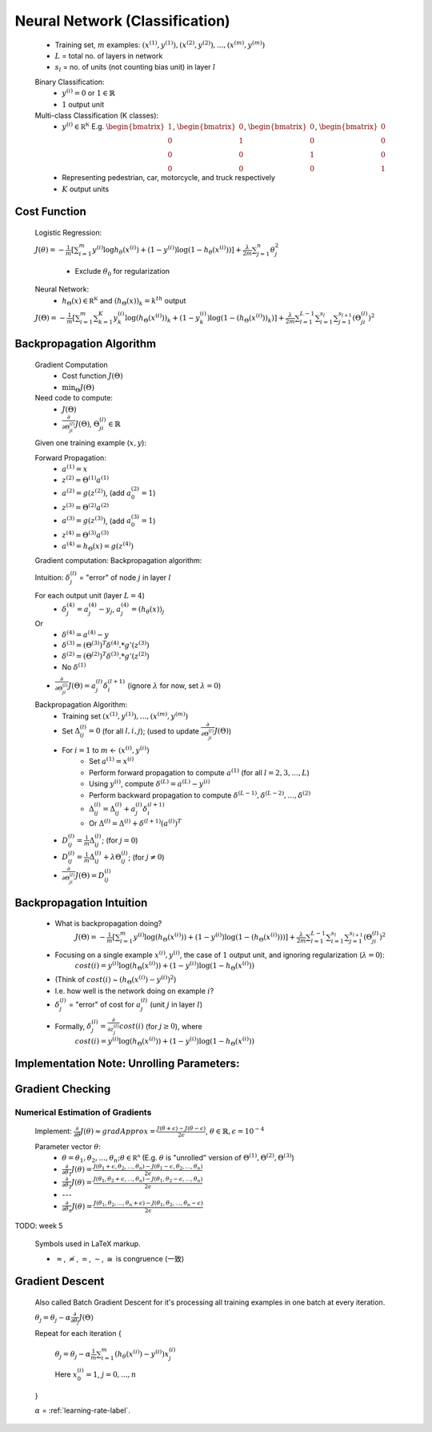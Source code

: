 ﻿
Neural Network (Classification)
===============================

	* Training set, :math:`m` examples: :math:`{ (x^{(1)}, y^{(1)}), (x^{(2)}, y^{(2)}), ..., (x^{(m)}, y^{(m)}) }`
	* :math:`L` = total no. of layers in network
	* :math:`s_{l}` = no. of units (not counting bias unit) in layer :math:`l`

	Binary Classification:
		* :math:`y^{(i)} = 0` or :math:`1 \in \mathbb {R}`
		* :math:`1` output unit

	Multi-class Classification (K classes):
		* :math:`y^{(i)} \in \mathbb {R^{K}}` E.g. :math:`{\begin{bmatrix}1\\0\\0\\0\end{bmatrix}}`, :math:`{\begin{bmatrix}0\\1\\0\\0\end{bmatrix}}`, :math:`{\begin{bmatrix}0\\0\\1\\0\end{bmatrix}}`, :math:`{\begin{bmatrix}0\\0\\0\\1\end{bmatrix}}`
		* Representing pedestrian, car, motorcycle, and truck respectively
		* :math:`K` output units

Cost Function
-------------
	Logistic Regression:

	:math:`J(\theta) = - \frac{1}{m} [ \sum_{i=1}^{m} y^{(i)} \log h_\theta (x^{(i)}) + (1 - y^{(i)}) \log(1 - h_\theta (x^{(i)})) ] + 
	\frac{\lambda}{2m} \sum_{j=1}^{n} \theta_{j}^2`

		* Exclude :math:`\theta_{0}` for regularization

	Neural Network:
		* :math:`h_\Theta (x) \in \mathbb {R^{K}}` and :math:`(h_\Theta (x))_{k} = k^{th}` output

	:math:`J(\Theta) = - \frac{1}{m} [ \sum_{i=1}^{m} \sum_{k=1}^{K} y^{(i)}_{k} \log(h_\Theta (x^{(i)}))_{k} + (1 - y^{(i)}_{k}) \log(1 - (h_\Theta (x^{(i)}))_{k}) ] + 
	\frac{\lambda}{2m} \sum_{l=1}^{L-1} \sum_{i=1}^{s_{l}} \sum_{j=1}^{s_{l+1}} (\Theta_{ji}^{(l)})^2`

Backpropagation Algorithm
-------------------------
	Gradient Computation
		* Cost function :math:`J(\Theta)`
		* :math:`\min_{\Theta} J(\Theta)`

	Need code to compute:
		* :math:`J(\Theta)`
		* :math:`\frac{\partial }{\partial \Theta_{ji}^{(l)}} J(\Theta)`, :math:`\Theta_{ji}^{(l)} \in \mathbb {R}`

	Given one training example (:math:`x, y`):
	
	Forward Propagation:
		* :math:`a^{(1)} = x`
		* :math:`z^{(2)} = \Theta^{(1)} a^{(1)}`
		* :math:`a^{(2)} = g(z^{(2)})`, (add :math:`a_{0}^{(2)} = 1`)
		* :math:`z^{(3)} = \Theta^{(2)} a^{(2)}`
		* :math:`a^{(3)} = g(z^{(3)})`, (add :math:`a_{0}^{(3)} = 1`)
		* :math:`z^{(4)} = \Theta^{(3)} a^{(3)}`
		* :math:`a^{(4)} = h_\Theta (x) = g(z^{(4)})`

	Gradient computation: Backpropagation algorithm:

	Intuition: :math:`\delta_{j}^{(l)}` = "error" of node :math:`j` in layer :math:`l`

	For each output unit (layer :math:`L = 4`)
		* :math:`\delta_{j}^{(4)} = a_{j}^{(4)} - y_{j}`, :math:`a_{j}^{(4)} = (h_\theta (x))_{j}`
	Or
		* :math:`\delta^{(4)} = a^{(4)} - y`
		* :math:`\delta^{(3)} = (\Theta^{(3)})^{T} \delta^{(4)} .* g'(z^{(3)})`
		* :math:`\delta^{(2)} = (\Theta^{(2)})^{T} \delta^{(3)} .* g'(z^{(2)})`
		* No :math:`\delta^{(1)}`

	* :math:`\frac{\partial }{\partial \Theta_{ji}^{(l)}} J(\Theta) = a_{j}^{(l)} \delta_{i}^{(l+1)}` (ignore :math:`\lambda` for now, set :math:`\lambda = 0`)

	Backpropagation Algorithm:
		* Training set :math:`{ (x^{(1)}, y^{(1)}), ..., (x^{(m)}, y^{(m)}) }`
		* Set :math:`\Delta^{(l)}_{ij} = 0` (for all :math:`l, i, j`); (used to update :math:`\frac{\partial }{\partial \Theta_{ji}^{(l)}} J(\Theta)`)
		* For :math:`i = 1` to :math:`m` <- :math:`(x^{(i)}, y^{(i)})`
			* Set :math:`a^{(1)} = x^{(i)}`
			* Perform forward propagation to compute :math:`a^{(1)}` (for all :math:`l = 2, 3, ..., L`)
			* Using :math:`y^{(i)}`, compute :math:`\delta^{(L)} = a^{(L)} - y^{(i)}`
			* Perform backward propagation to compute :math:`\delta^{(L-1)}, \delta^{(L-2)}, ..., \delta^{(2)}`
			* :math:`\Delta^{(l)}_{ij} = \Delta^{(l)}_{ij} + a_{j}^{(l)} \delta_{i}^{(l+1)}`
			* Or :math:`\Delta^{(l)} = \Delta^{(l)} + \delta^{(l+1)} (a^{(l)})^{T}`
		* :math:`D^{(l)}_{ij} = \frac{1}{m} \Delta^{(l)}_{ij}`; (for :math:`j = 0`)
		* :math:`D^{(l)}_{ij} = \frac{1}{m} \Delta^{(l)}_{ij} + \lambda \Theta_{ij}^{(l)}`; (for :math:`j \neq 0`)
		* :math:`\frac{\partial }{\partial \Theta_{ji}^{(l)}} J(\Theta) = D^{(l)}_{ij}`

Backpropagation Intuition
-------------------------
	* What is backpropagation doing?
		:math:`J(\Theta) = - \frac{1}{m} [ \sum_{i=1}^{m} y^{(i)} \log(h_\Theta (x^{(i)})) + (1 - y^{(i)}) \log(1 - (h_\Theta (x^{(i)}))) ] + 
		\frac{\lambda}{2m} \sum_{l=1}^{L-1} \sum_{i=1}^{s_{l}} \sum_{j=1}^{s_{l+1}} (\Theta_{ji}^{(l)})^2`

	* Focusing on a single example :math:`x^{(i)}, y^{(i)}`, the case of :math:`1` output unit, and ignoring regularization (:math:`\lambda = 0`):
		:math:`cost(i) = y^{(i)} \log(h_\Theta (x^{(i)})) + (1 - y^{(i)}) \log(1 - h_\Theta (x^{(i)}))`
	* (Think of :math:`cost(i)` ~ :math:`(h_\Theta (x^{(i)}) - y^{(i)})^2`)
	* I.e. how well is the network doing on example :math:`i`?
	* :math:`\delta_{j}^{(l)}` = "error" of cost for :math:`a_{j}^{(l)}` (unit :math:`j` in layer :math:`l`)
	* Formally, :math:`\delta_{j}^{(l)} = \frac{\partial }{\partial z_{j}^{(l)}} cost(i)` (for :math:`j \geq 0`), where
		:math:`cost(i) = y^{(i)} \log(h_\Theta (x^{(i)})) + (1 - y^{(i)}) \log(1 - h_\Theta (x^{(i)}))`

Implementation Note: Unrolling Parameters:
------------------------------------------

.. image:: ../_images/unroll_into_vectors1.png
	:scale: 70%
	:align: center

.. image:: ../_images/unroll_into_vectors2.png
	:scale: 70%
	:align: center

.. image:: ../_images/unroll_into_vectors3.png
	:scale: 70%
	:align: center

Gradient Checking
-----------------

Numerical Estimation of Gradients
^^^^^^^^^^^^^^^^^^^^^^^^^^^^^^^^^
	Implement: :math:`\frac{\partial }{\partial \theta} J(\theta) \approx gradApprox = \frac{J(\theta + \epsilon) - J(\theta - \epsilon)}{2\epsilon}`, :math:`\theta \in \mathbb {R}, \epsilon = 10^{-4}`

	Parameter vector :math:`\theta`:
		* :math:`\theta = \theta_{1}, \theta_{2}, ..., \theta_{n}; \theta \in \mathbb {R^{n}}` (E.g. :math:`\theta` is "unrolled" version of :math:`\Theta^{(1)}, \Theta^{(2)}, \Theta^{(3)}`)
		* :math:`\frac{\partial }{\partial \theta_{1}} J(\theta) = \frac{J(\theta_{1} + \epsilon, \theta_{2}, ..., \theta_{n}) - J(\theta_{1} - \epsilon, \theta_{2}, ..., \theta_{n})}{2\epsilon}`
		* :math:`\frac{\partial }{\partial \theta_{2}} J(\theta) = \frac{J(\theta_{1}, \theta_{2} + \epsilon, ..., \theta_{n}) - J(\theta_{1}, \theta_{2} - \epsilon, ..., \theta_{n})}{2\epsilon}`
		* ---
		* :math:`\frac{\partial }{\partial \theta_{n}} J(\theta) = \frac{J(\theta_{1}, \theta_{2}, ..., \theta_{n} + \epsilon) - J(\theta_{1}, \theta_{2}, ..., \theta_{n} - \epsilon)}{2\epsilon}`

TODO: week 5

	Symbols used in LaTeX markup.

	* :math:`\approx`, :math:`\not \approx`, :math:`\simeq`, :math:`\sim`, :math:`\cong` is congruence (一致)

Gradient Descent
----------------
	Also called Batch Gradient Descent for it's processing all training examples in one batch at every iteration. 

	:math:`\theta_{j} = \theta_{j} - \alpha \frac{\partial }{\partial \theta_{j}} J(\Theta)`

	Repeat for each iteration {

		:math:`\theta_{j} = \theta_{j} - \alpha \frac{1}{m} \sum_{i=1}^{m} (h_\theta (x^{(i)}) - y^{(i)}) x^{(i)}_{j}`

		Here :math:`x^{(i)}_{0} = 1`, :math:`j = 0, ..., n`

	}

	:math:`\alpha` = :ref:`learning-rate-label`.
